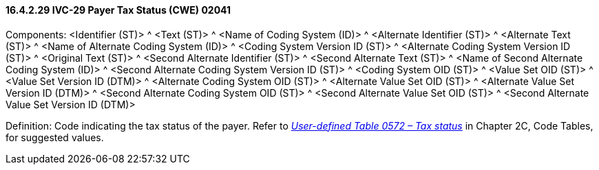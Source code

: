 ==== 16.4.2.29 IVC-29 Payer Tax Status (CWE) 02041

Components: <Identifier (ST)> ^ <Text (ST)> ^ <Name of Coding System (ID)> ^ <Alternate Identifier (ST)> ^ <Alternate Text (ST)> ^ <Name of Alternate Coding System (ID)> ^ <Coding System Version ID (ST)> ^ <Alternate Coding System Version ID (ST)> ^ <Original Text (ST)> ^ <Second Alternate Identifier (ST)> ^ <Second Alternate Text (ST)> ^ <Name of Second Alternate Coding System (ID)> ^ <Second Alternate Coding System Version ID (ST)> ^ <Coding System OID (ST)> ^ <Value Set OID (ST)> ^ <Value Set Version ID (DTM)> ^ <Alternate Coding System OID (ST)> ^ <Alternate Value Set OID (ST)> ^ <Alternate Value Set Version ID (DTM)> ^ <Second Alternate Coding System OID (ST)> ^ <Second Alternate Value Set OID (ST)> ^ <Second Alternate Value Set Version ID (DTM)>

Definition: Code indicating the tax status of the payer. Refer to file:///E:\V2\v2.9%20final%20Nov%20from%20Frank\V29_CH02C_Tables.docx#HL70572[_User-defined Table 0572 – Tax status_] in Chapter 2C, Code Tables, for suggested values.

